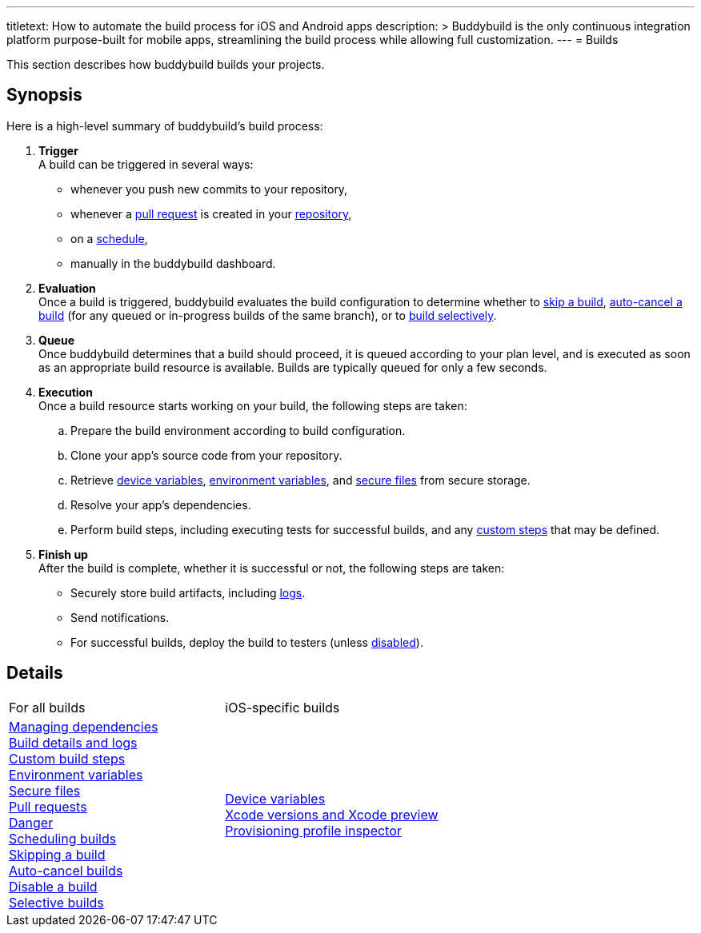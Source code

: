 ---
titletext: How to automate the build process for iOS and Android apps
description: >
  Buddybuild is the only continuous integration platform purpose-built
  for mobile apps, streamlining the build process while allowing full
  customization.
---
= Builds

This section describes how buddybuild builds your projects.

== Synopsis

Here is a high-level summary of buddybuild's build process:

. **Trigger** +
  A build can be triggered in several ways:
+
--
- whenever you push new commits to your repository,

- whenever a link:pull_requests.adoc[pull request] is created in your
  link:../repository/README.adoc[repository],

- on a link:schedule_builds.adoc[schedule],

- manually in the buddybuild dashboard.
--

. **Evaluation** +
  Once a build is triggered, buddybuild evaluates the build
  configuration to determine whether to link:skip_a_build.adoc[skip a
  build], link:auto-cancel_builds.adoc[auto-cancel a build] (for any
  queued or in-progress builds of the same branch), or to
  link:selective_builds.adoc[build selectively].

. **Queue** +
  Once buddybuild determines that a build should proceed, it is queued
  according to your plan level, and is executed as soon as an
  appropriate build resource is available. Builds are typically queued
  for only a few seconds.

. **Execution** +
  Once a build resource starts working on your build, the following
  steps are taken:
+
--
[loweralpha]
. Prepare the build environment according to build configuration.

. Clone your app's source code from your repository.

. Retrieve link:secrets/device_variables.adoc[device variables],
  link:secrets/environment_variables.adoc[environment variables], and
  link:secrets/secure_files.adoc[secure files] from secure storage.

. Resolve your app's dependencies.

. Perform build steps, including executing tests for successful builds,
  and any link:custom_build_steps.adoc[custom steps] that may be
  defined.
--

. **Finish up** +
  After the build is complete, whether it is successful or not, the
  following steps are taken:
+
--
- Securely store build artifacts, including link:build_logs.adoc[logs].

- Send notifications.

- For successful builds, deploy the build to testers (unless
  link:disable_a_build.adoc[disabled]).
--


== Details

[cols="1a,1a",options="headers"]
|===
| For all builds
| iOS-specific builds

| link:dependencies/README.adoc[Managing dependencies] +
  link:build_logs.adoc[Build details and logs] +
  link:custom_build_steps.adoc[Custom build steps] +
  link:secrets/environment_variables.adoc[Environment variables] +
  link:secrets/secure_files.adoc[Secure files] +
  link:pull_requests.adoc[Pull requests] +
  link:danger.adoc[Danger] +
  link:schedule_builds.adoc[Scheduling builds] +
  link:skip_a_build.adoc[Skipping a build] +
  link:auto-cancel_builds.adoc[Auto-cancel builds] +
  link:disable_a_build.adoc[Disable a build] +
  link:selective_builds.adoc[Selective builds]

| link:secrets/device_variables.adoc[Device variables] +
  link:xcode_versions.adoc[Xcode versions and Xcode preview] +
  link:provisioning_profile_explorer.adoc[Provisioning profile
  inspector]
|===
